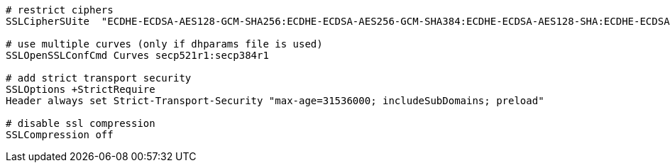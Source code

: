 [source,apache]
----
# restrict ciphers
SSLCipherSUite  "ECDHE-ECDSA-AES128-GCM-SHA256:ECDHE-ECDSA-AES256-GCM-SHA384:ECDHE-ECDSA-AES128-SHA:ECDHE-ECDSA-AES256-SHA:ECDHE-ECDSA-AES128-SHA256:ECDHE-ECDSA-AES256-SHA384:ECDHE-RSA-AES128-GCM-SHA256:ECDHE-RSA-AES256-GCM-SHA384:ECDHE-RSA-AES128-SHA:ECDHE-RSA-AES256-SHA:ECDHE-RSA-AES128-SHA256:ECDHE-RSA-AES256-SHA384:DHE-RSA-AES128-GCM-SHA256:DHE-RSA-AES256-GCM-SHA384:DHE-RSA-AES128-SHA:DHE-RSA-AES256-SHA:DHE-RSA-AES128-SHA256:DHE-RSA-AES256-SHA256:!SHA1:!SHA256:!SHA384:!RC4:!aNULL:!eNULL:!Medium:!LOW:!3DES:!MD5:!EXP:!PSK:!SRP:!DSS:!SEED"

# use multiple curves (only if dhparams file is used)
SSLOpenSSLConfCmd Curves secp521r1:secp384r1
        
# add strict transport security
SSLOptions +StrictRequire
Header always set Strict-Transport-Security "max-age=31536000; includeSubDomains; preload"

# disable ssl compression
SSLCompression off
----
